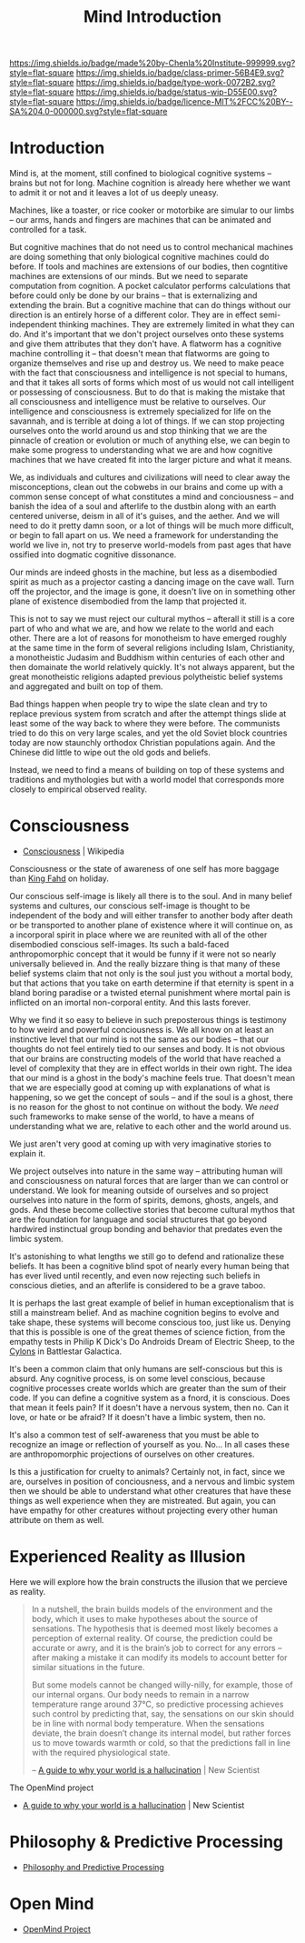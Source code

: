 #   -*- mode: org; fill-column: 60 -*-

#+TITLE: Mind Introduction
#+STARTUP: showall
#+TOC: headlines 4
#+PROPERTY: filename
  :PROPERTIES:
  :CUSTOM_ID: 
  :Name:      /home/deerpig/proj/chenla/prolog/mind-intro.org
  :Created:   2017-04-28T14:49@Prek Leap (11.642600N-104.919210W)
  :ID:        54b789ed-be8d-42f5-917f-266a986d7a31
  :VER:       551807084.007282802
  :GEO:       48P-491193-1287029-15
  :BXID:      proj:JWM3-3348
  :Class:     primer
  :Type:      work
  :Status:    wip
  :Licence:   MIT/CC BY-SA 4.0
  :END:

[[https://img.shields.io/badge/made%20by-Chenla%20Institute-999999.svg?style=flat-square]] 
[[https://img.shields.io/badge/class-primer-56B4E9.svg?style=flat-square]]
[[https://img.shields.io/badge/type-work-0072B2.svg?style=flat-square]]
[[https://img.shields.io/badge/status-wip-D55E00.svg?style=flat-square]]
[[https://img.shields.io/badge/licence-MIT%2FCC%20BY--SA%204.0-000000.svg?style=flat-square]]


* Introduction


Mind is, at the moment, still confined to biological
cognitive systems -- brains but not for long.  Machine
cognition is already here whether we want to admit it or not
and it leaves a lot of us deeply uneasy.

Machines, like a toaster, or rice cooker or motorbike are
simular to our limbs -- our arms, hands and fingers are
machines that can be animated and controlled for a task.

But cognitive machines that do not need us to control
mechanical machines are doing something that only biological
cognitive machines could do before.  If tools and machines
are extensions of our bodies, then cogntitive machines are
extensions of our minds.  But we need to separate
computation from cognition.  A pocket calculator performs
calculations that before could only be done by our brains --
that is externalizing and extending the brain.  But a
cognitive machine that can do things without our direction
is an entirely horse of a different color.  They are in
effect semi-independent thinking machines.  They are
extremely limited in what they can do.  And it's important
that we don't project ourselves onto these systems and give
them attributes that they don't have.  A flatworm has a
cognitive machine controlling it -- that doesn't mean that
flatworms are going to organize themselves and rise up and
destroy us.  We need to make peace with the fact that
consciousness and intelligence is not special to humans, and
that it takes all sorts of forms which most of us would not
call intelligent or possessing of consciousness.  But to do
that is making the mistake that all consciousness and
intelligence must be relative to ourselves.  Our
intelligence and consciousness is extremely specialized for
life on the savannah, and is terrible at doing a lot of
things.  If we can stop projecting ourselves onto the world
around us and stop thinking that we are the pinnacle of
creation or evolution or much of anything else, we can begin
to make some progress to understanding what we are and how
cognitive machines that we have created fit into the larger
picture and what it means.

We, as individuals and cultures and civilizations will need
to clear away the misconceptions, clean out the cobwebs in
our brains and come up with a common sense concept of what
constitutes a mind and conciousness -- and banish the idea
of a soul and afterlife to the dustbin along with an earth
centered universe, deism in all of it's guises, and the
aether.  And we will need to do it pretty damn soon, or a
lot of things will be much more difficult, or begin to fall
apart on us.  We need a framework for understanding the
world we live in, not try to preserve world-models from past
ages that have ossified into dogmatic cognitive dissonance.

Our minds are indeed ghosts in the machine, but
less as a disembodied spirit as much as a projector casting
a dancing image on the cave wall.  Turn off the projector,
and the image is gone, it doesn't live on in something other
plane of existence disembodied from the lamp that projected
it.

This is not to say we must reject our cultural mythos --
afterall it still is a core part of who and what we are, and
how we relate to the world and each other.  There are a lot
of reasons for monotheism to have emerged roughly at the
same time in the form of several religions including Islam,
Christianity, a monotheistic Judasim and Buddhism within
centuries of each other and then domainate the world
relatively quickly.  It's not always apparent, but the great
monotheistic religions adapted previous polytheistic belief
systems and aggregated and built on top of them.

Bad things happen when people try to wipe the slate clean
and try to replace previous system from scratch and after
the attempt things slide at least some of the way back to
where they were before.  The communists tried to do this on
very large scales, and yet the old Soviet block countries
today are now staunchly orthodox Christian populations
again.  And the Chinese did little to wipe out the old gods
and beliefs.

Instead, we need to find a means of building on top of these
systems and traditions and mythologies but with a world
model that corresponds more closely to empirical observed
reality.

* Consciousness

 - [[https://en.wikipedia.org/wiki/Consciousness][Consciousness]] | Wikipedia

Consciousness or the state of awareness of one self has more
baggage than [[https://en.wikipedia.org/wiki/Fahd_of_Saudi_Arabia][King Fahd]] on holiday.

Our conscious self-image is likely all there is to the soul.
And in many belief systems and cultures, our conscious
self-image is thought to be independent of the body and will
either transfer to another body after death or be
transported to another plane of existence where it will
continue on, as a incorporal spirit in place where we are
reunited with all of the other disembodied conscious
self-images.  Its such a bald-faced anthropomorphic concept
that it would be funny if it were not so nearly universally
believed in.  And the really bizzare thing is that many of
these belief systems claim that not only is the soul just
you without a mortal body, but that actions that you take on
earth determine if that eternity is spent in a bland boring
paradise or a twisted eternal punishment where mortal pain
is inflicted on an imortal non-corporal entity.  And this
lasts forever.

Why we find it so easy to believe in such preposterous
things is testimony to how weird and powerful conciousness
is.  We all know on at least an instinctive level that our
mind is not the same as our bodies -- that our thoughts do
not feel entirely tied to our senses and body.  It is not
obvious that our brains are constructing models of the world
that have reached a level of complexity that they are in
effect worlds in their own right.  The idea that our mind is
a ghost in the body's machine feels true.  That doesn't mean
that we are especially good at coming up with explanations
of what is happening, so we get the concept of souls -- and
if the soul is a ghost, there is no reason for the ghost to
not continue on without the body.  We /need/ such frameworks
to make sense of the world, to have a means of understanding
what we are, relative to each other and the world around us.

We just aren't very good at coming up with very imaginative
stories to explain it.

We project outselves into nature in the same way --
attributing human will and consciousness on natural forces
that are larger than we can control or understand.  We look
for meaning outside of ourselves and so project ourselves
into nature in the form of spirits, demons, ghosts, angels,
and gods.  And these become collective stories that become
cultural mythos that are the foundation for language and
social structures that go beyond hardwired instinctual group
bonding and behavior that predates even the limbic system.

It's astonishing to what lengths we still go to defend and
rationalize these beliefs.  It has been a cognitive blind
spot of nearly every human being that has ever lived until
recently, and even now rejecting such beliefs in conscious
dieties, and an afterlife is considered to be a grave taboo.

It is perhaps the last great example of belief in human
exceptionalism that is still a mainstream belief.  And as
machine cognition begins to evolve and take shape, these
systems will become conscious too, just like us.  Denying
that this is possible is one of the great themes of science
fiction, from the empathy tests in Philip K Dick's Do
Androids Dream of Electric Sheep, to the [[https://en.wikipedia.org/wiki/Cylon_(1978)][Cylons]] in
Battlestar Galactica.

It's been a common claim that only humans are self-conscious
but this is absurd.  Any cognitive process, is on some level
conscious, because cognitive processes create worlds which
are greater than the sum of their code.  If you can define a
cognitive system as a fnord, it is conscious.  Does that
mean it feels pain?  If it doesn't have a nervous system,
then no.  Can it love, or hate or be afraid?  If it doesn't
have a limbic system, then no.

It's also a common test of self-awareness that you must be
able to recognize an image or reflection of yourself as
you.  No...  In all cases these are anthropomorphic
projections of ourselves on other creatures.

Is this a justification for cruelty to animals?  Certainly
not, in fact, since we are, ourselves in position of
conciousness, and a nervous and limbic system then we should
be able to understand what other creatures that have these
things as well experience when they are mistreated.  But
again, you can have empathy for other creatures without
projecting every other human attribute on them as well.



* Experienced Reality as Illusion

Here we will explore how the brain constructs the illusion that we
percieve as reality.

#+begin_quote
In a nutshell, the brain builds models of the environment and the
body, which it uses to make hypotheses about the source of
sensations. The hypothesis that is deemed most likely becomes a
perception of external reality. Of course, the prediction could be
accurate or awry, and it is the brain’s job to correct for any errors
– after making a mistake it can modify its models to account better
for similar situations in the future.

But some models cannot be changed willy-nilly, for example, those of
our internal organs. Our body needs to remain in a narrow temperature
range around 37°C, so predictive processing achieves such control by
predicting that, say, the sensations on our skin should be in line
with normal body temperature. When the sensations deviate, the brain
doesn’t change its internal model, but rather forces us to move
towards warmth or cold, so that the predictions fall in line with the
required physiological state.

-- [[https://www.newscientist.com/article/2128725-a-guide-to-why-your-world-is-a-hallucination/][A guide to why your world is a hallucination]] | New Scientist
#+end_quote


The OpenMind project 


  - [[https://www.newscientist.com/article/2128725-a-guide-to-why-your-world-is-a-hallucination/][A guide to why your world is a hallucination]] | New Scientist


* Philosophy & Predictive Processing

  - [[http://predictive-mind.net/][Philosophy and Predictive Processing]] 

* Open Mind

  - [[http://open-mind.net/][OpenMind Project]]

